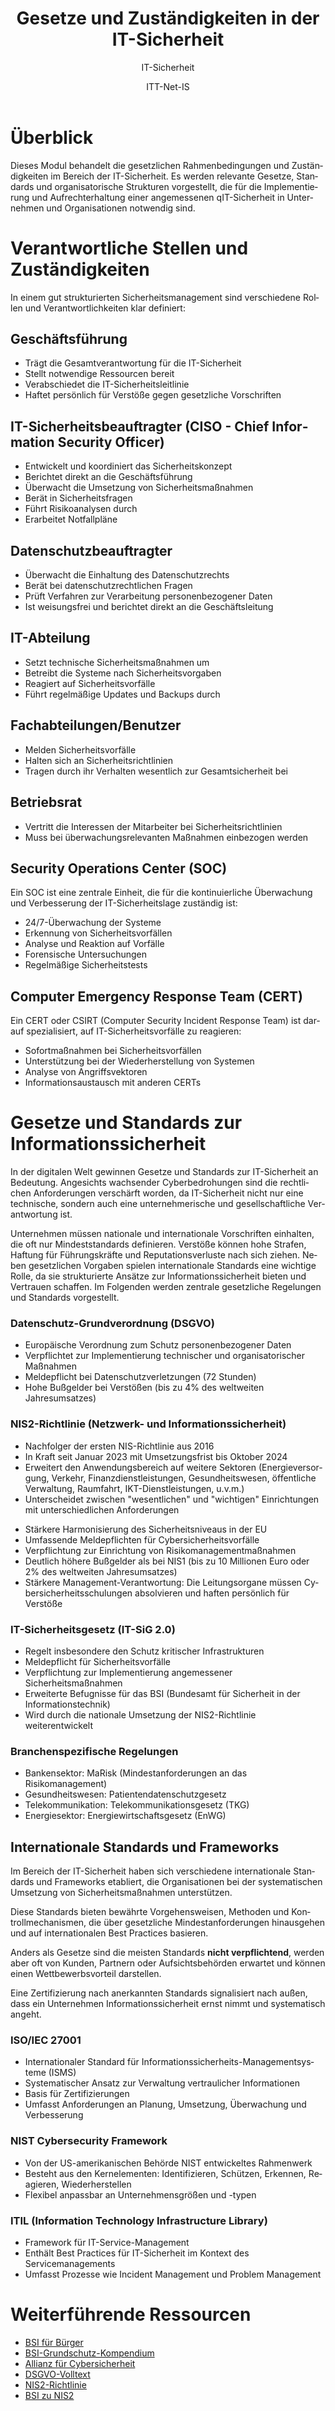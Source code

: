:LaTeX_PROPERTIES:
#+LANGUAGE: de
#+OPTIONS: d:nil todo:nil pri:nil tags:nil
#+OPTIONS: H:4
#+LaTeX_CLASS: orgstandard
#+LaTeX_CMD: xelatex
#+LATEX_HEADER: \usepackage{listings}
:END:

:REVEAL_PROPERTIES:
#+REVEAL_ROOT: https://cdn.jsdelivr.net/npm/reveal.js
#+REVEAL_REVEAL_JS_VERSION: 4
#+REVEAL_THEME: league
#+REVEAL_EXTRA_CSS: ./mystyle.css
#+REVEAL_HLEVEL: 1
#+OPTIONS: timestamp:nil toc:nil num:nil
:END:

#+TITLE: Gesetze und Zuständigkeiten in der IT-Sicherheit
#+SUBTITLE: IT-Sicherheit
#+AUTHOR: ITT-Net-IS



* Überblick
:PROPERTIES:
:Theorie:  2
:Praxis:   1
:END:

Dieses Modul behandelt die gesetzlichen Rahmenbedingungen und Zuständigkeiten im Bereich der IT-Sicherheit. Es werden relevante Gesetze, Standards und organisatorische Strukturen vorgestellt, die für die Implementierung und Aufrechterhaltung einer angemessenen qIT-Sicherheit in Unternehmen und Organisationen notwendig sind.

* Verantwortliche Stellen und Zuständigkeiten

In einem gut strukturierten Sicherheitsmanagement sind verschiedene Rollen und Verantwortlichkeiten klar definiert:



#+ATTR_HTML: :width 50%
#+ATTR_LATEX: :width .65\linewidth :placement [!htpb]
#+ATTR_ORG: :width 700

[[file:img/Verantwortliche.png]]



** Geschäftsführung
#+ATTR_REVEAL: :frag (appear)
- Trägt die Gesamtverantwortung für die IT-Sicherheit
- Stellt notwendige Ressourcen bereit
- Verabschiedet die IT-Sicherheitsleitlinie
- Haftet persönlich für Verstöße gegen gesetzliche Vorschriften

** IT-Sicherheitsbeauftragter (CISO - Chief Information Security Officer)
#+ATTR_REVEAL: :frag (appear)
- Entwickelt und koordiniert das Sicherheitskonzept
- Berichtet direkt an die Geschäftsführung
- Überwacht die Umsetzung von Sicherheitsmaßnahmen
- Berät in Sicherheitsfragen
- Führt Risikoanalysen durch
- Erarbeitet Notfallpläne

** Datenschutzbeauftragter
#+ATTR_REVEAL: :frag (appear)
- Überwacht die Einhaltung des Datenschutzrechts
- Berät bei datenschutzrechtlichen Fragen
- Prüft Verfahren zur Verarbeitung personenbezogener Daten
- Ist weisungsfrei und berichtet direkt an die Geschäftsleitung

** IT-Abteilung
#+ATTR_REVEAL: :frag (appear)
- Setzt technische Sicherheitsmaßnahmen um
- Betreibt die Systeme nach Sicherheitsvorgaben
- Reagiert auf Sicherheitsvorfälle
- Führt regelmäßige Updates und Backups durch

** Fachabteilungen/Benutzer
#+ATTR_REVEAL: :frag (appear)
- Melden Sicherheitsvorfälle
- Halten sich an Sicherheitsrichtlinien
- Tragen durch ihr Verhalten wesentlich zur Gesamtsicherheit bei

** Betriebsrat
#+ATTR_REVEAL: :frag (appear)
- Vertritt die Interessen der Mitarbeiter bei Sicherheitsrichtlinien
- Muss bei überwachungsrelevanten Maßnahmen einbezogen werden

** Security Operations Center (SOC)
Ein SOC ist eine zentrale Einheit, die für die kontinuierliche Überwachung und Verbesserung der IT-Sicherheitslage zuständig ist:
#+ATTR_REVEAL: :frag (appear)
- 24/7-Überwachung der Systeme
- Erkennung von Sicherheitsvorfällen
- Analyse und Reaktion auf Vorfälle
- Forensische Untersuchungen
- Regelmäßige Sicherheitstests

** Computer Emergency Response Team (CERT)
Ein CERT oder CSIRT (Computer Security Incident Response Team) ist darauf spezialisiert, auf IT-Sicherheitsvorfälle zu reagieren:
#+ATTR_REVEAL: :frag (appear)
- Sofortmaßnahmen bei Sicherheitsvorfällen
- Unterstützung bei der Wiederherstellung von Systemen
- Analyse von Angriffsvektoren
- Informationsaustausch mit anderen CERTs

* Gesetze und Standards zur Informationssicherheit

In der digitalen Welt gewinnen Gesetze und Standards zur IT-Sicherheit an Bedeutung. Angesichts wachsender Cyberbedrohungen sind die rechtlichen Anforderungen verschärft worden, da IT-Sicherheit nicht nur eine technische, sondern auch eine unternehmerische und gesellschaftliche Verantwortung ist.

#+BEGIN_NOTES
Unternehmen müssen nationale und internationale Vorschriften einhalten, die oft nur Mindeststandards definieren. Verstöße können hohe Strafen, Haftung für Führungskräfte und Reputationsverluste nach sich ziehen. Neben gesetzlichen Vorgaben spielen internationale Standards eine wichtige Rolle, da sie strukturierte Ansätze zur Informationssicherheit bieten und Vertrauen schaffen. Im Folgenden werden zentrale gesetzliche Regelungen und Standards vorgestellt.
#+END_NOTES

*** Datenschutz-Grundverordnung (DSGVO)
#+ATTR_REVEAL: :frag (appear)
- Europäische Verordnung zum Schutz personenbezogener Daten
- Verpflichtet zur Implementierung technischer und organisatorischer Maßnahmen
- Meldepflicht bei Datenschutzverletzungen (72 Stunden)
- Hohe Bußgelder bei Verstößen (bis zu 4% des weltweiten Jahresumsatzes)

*** NIS2-Richtlinie (Netzwerk- und Informationssicherheit)
#+ATTR_HTML: :width 70%
#+ATTR_LATEX: :width .65\linewidth :placement [!htpb]
#+ATTR_ORG: :width 700
[[file:img/NIS2.png]]
#+REVEAL: split
#+ATTR_REVEAL: :frag (appear)
- Nachfolger der ersten NIS-Richtlinie aus 2016
- In Kraft seit Januar 2023 mit Umsetzungsfrist bis Oktober 2024
- Erweitert den Anwendungsbereich auf weitere Sektoren (Energieversorgung, Verkehr, Finanzdienstleistungen, Gesundheitswesen, öffentliche Verwaltung, Raumfahrt, IKT-Dienstleistungen, u.v.m.)
- Unterscheidet zwischen "wesentlichen" und "wichtigen" Einrichtungen mit unterschiedlichen Anforderungen
#+REVEAL: split
#+ATTR_REVEAL: :frag (appear)
- Stärkere Harmonisierung des Sicherheitsniveaus in der EU
- Umfassende Meldepflichten für Cybersicherheitsvorfälle
- Verpflichtung zur Einrichtung von Risikomanagementmaßnahmen
- Deutlich höhere Bußgelder als bei NIS1 (bis zu 10 Millionen Euro oder 2% des weltweiten Jahresumsatzes)
- Stärkere Management-Verantwortung: Die Leitungsorgane müssen Cybersicherheitsschulungen absolvieren und haften persönlich für Verstöße

*** IT-Sicherheitsgesetz (IT-SiG 2.0)
#+ATTR_REVEAL: :frag (appear)
- Regelt insbesondere den Schutz kritischer Infrastrukturen
- Meldepflicht für Sicherheitsvorfälle
- Verpflichtung zur Implementierung angemessener Sicherheitsmaßnahmen
- Erweiterte Befugnisse für das BSI (Bundesamt für Sicherheit in der Informationstechnik)
- Wird durch die nationale Umsetzung der NIS2-Richtlinie weiterentwickelt

*** Branchenspezifische Regelungen
#+ATTR_REVEAL: :frag (appear)
- Bankensektor: MaRisk (Mindestanforderungen an das Risikomanagement)
- Gesundheitswesen: Patientendatenschutzgesetz
- Telekommunikation: Telekommunikationsgesetz (TKG)
- Energiesektor: Energiewirtschaftsgesetz (EnWG)

** Internationale Standards und Frameworks

Im Bereich der IT-Sicherheit haben sich verschiedene internationale Standards und Frameworks etabliert, die Organisationen bei der systematischen Umsetzung von Sicherheitsmaßnahmen unterstützen.

#+BEGIN_NOTES
Diese Standards bieten bewährte Vorgehensweisen, Methoden und Kontrollmechanismen, die über gesetzliche Mindestanforderungen hinausgehen und auf internationalen Best Practices basieren.
#+END_NOTES

Anders als Gesetze sind die meisten Standards *nicht verpflichtend*, werden aber oft von Kunden, Partnern oder Aufsichtsbehörden erwartet und können einen Wettbewerbsvorteil darstellen.

#+BEGIN_NOTES
Eine Zertifizierung nach anerkannten Standards signalisiert nach außen, dass ein Unternehmen Informationssicherheit ernst nimmt und systematisch angeht.
#+END_NOTES

*** ISO/IEC 27001
#+ATTR_REVEAL: :frag (appear)
- Internationaler Standard für Informationssicherheits-Managementsysteme (ISMS)
- Systematischer Ansatz zur Verwaltung vertraulicher Informationen
- Basis für Zertifizierungen
- Umfasst Anforderungen an Planung, Umsetzung, Überwachung und Verbesserung


*** NIST Cybersecurity Framework
#+ATTR_REVEAL: :frag (appear)
- Von der US-amerikanischen Behörde NIST entwickeltes Rahmenwerk
- Besteht aus den Kernelementen: Identifizieren, Schützen, Erkennen, Reagieren, Wiederherstellen
- Flexibel anpassbar an Unternehmensgrößen und -typen

*** ITIL (Information Technology Infrastructure Library)
#+ATTR_REVEAL: :frag (appear)
- Framework für IT-Service-Management
- Enthält Best Practices für IT-Sicherheit im Kontext des Servicemanagements
- Umfasst Prozesse wie Incident Management und Problem Management


* Übungsaufgabe: IT-Sicherheit in einem mittelständischen Unternehmen :noexport:

In dieser Übung beschäftigen Sie sich mit typischen IT-Sicherheitsverantwortlichkeiten in Unternehmen. 
Dazu analysieren Sie das folgende Szenario und erarbeiten Lösungen in Kleingruppen.

** Szenario

Sie sind ein Team von IT-Beratern und wurden von einem mittelständischen Unternehmen beauftragt, 
die IT-Sicherheit zu bewerten und Verbesserungsvorschläge zu machen. 

Das Unternehmen:
- 150 Mitarbeitende
- Eigene IT-Abteilung mit drei Angestellten
- Nutzung von Cloud-Diensten für E-Mails und Dokumente
- Verarbeitung sensibler Kundendaten (z. B. Finanz- oder Gesundheitsdaten)
- Kein dedizierter IT-Sicherheitsbeauftragter

** Durchführung

1. *Welche IT-Sicherheitsrollen fehlen?*
   - Überlegen Sie, welche Rollen für IT-Sicherheit notwendig sind.
   - Erstellen Sie eine Tabelle mit den wichtigsten Verantwortlichkeiten.

2. *Typische Sicherheitsrisiken identifizieren*
   - Welche Gefahren bestehen für das Unternehmen? 
   - Listen Sie mögliche Bedrohungen auf (z. B. Phishing, Datenlecks, Ransomware).

3. *Erste Maßnahmen empfehlen*
   - Welche grundlegenden Sicherheitsmaßnahmen sollten eingeführt werden?
   - Überlegen Sie, welche Standards (z. B. ISO 27001, BSI-Grundschutz) relevant sein könnten.

** Muster-Dokumentationsvorlage

| Rolle/Funktion              | Hauptverantwortlichkeiten                         |
|-----------------------------+--------------------------------------------------|
| IT-Sicherheitsbeauftragter  | Entwicklung und Umsetzung der IT-Sicherheitsstrategie |
| Datenschutzbeauftragter      | Sicherstellung der DSGVO-Compliance               |
| IT-Administrator            | Wartung und Absicherung der IT-Infrastruktur      |
| Notfall-Ansprechpartner     | Reaktion auf Sicherheitsvorfälle                  |
| Externer Security-Dienstleister | Unterstützung bei Sicherheitsmaßnahmen           |

Diese Übung hilft Ihnen, ein grundlegendes Verständnis für IT-Sicherheitsorganisationen zu entwickeln.

** Abschluss der Übung

Präsentieren Sie Ihre Ergebnisse in einer kurzen Zusammenfassung (max. 5 Minuten) und fokussieren Sie sich dabei auf:
1. Vorhandene Struktur der Sicherheitsorganisation
2. Identifizierte Lücken oder Schwachstellen
3. Konkrete Verbesserungsvorschläge
4. Relevante rechtliche Anforderungen (insbesondere NIS2, DSGVO)

* Weiterführende Ressourcen
- [[https://www.bsi-fuer-buerger.de][BSI für Bürger]]
- [[https://www.bsi.bund.de/DE/Themen/Unternehmen-und-Organisationen/Standards-und-Zertifizierung/IT-Grundschutz/IT-Grundschutz-Kompendium/it-grundschutz-kompendium_node.html][BSI-Grundschutz-Kompendium]] 
- [[https://www.allianz-fuer-cybersicherheit.de][Allianz für Cybersicherheit]] 
- [[https://dsgvo-gesetz.de][DSGVO-Volltext]] 
- [[https://eur-lex.europa.eu/legal-content/DE/TXT/HTML/?uri=CELEX:32022L2555][NIS2-Richtlinie]] 
- [[https://www.bsi.bund.de/DE/Themen/Regulierte-Wirtschaft/NIS-2-regulierte-Unternehmen/nis-2-regulierte-unternehmen_node.html][BSI zu NIS2]] 
